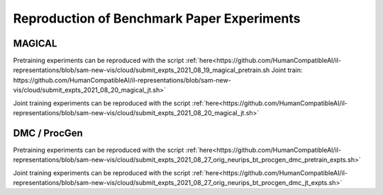 .. _reproduction:


Reproduction of Benchmark Paper Experiments 
===========================================


MAGICAL 
-------
Pretraining experiments can be reproduced with the script :ref:`here<https://github.com/HumanCompatibleAI/il-representations/blob/sam-new-vis/cloud/submit_expts_2021_08_19_magical_pretrain.sh
Joint train: https://github.com/HumanCompatibleAI/il-representations/blob/sam-new-vis/cloud/submit_expts_2021_08_20_magical_jt.sh>`

Joint training experiments can be reproduced with the script :ref:`here<https://github.com/HumanCompatibleAI/il-representations/blob/sam-new-vis/cloud/submit_expts_2021_08_20_magical_jt.sh>`

DMC / ProcGen 
-------------
Pretraining experiments can be reproduced with the script :ref:`here<https://github.com/HumanCompatibleAI/il-representations/blob/sam-new-vis/cloud/submit_expts_2021_08_27_orig_neurips_bt_procgen_dmc_pretrain_expts.sh>`

Joint training experiments can be reproduced with the script :ref:`here<https://github.com/HumanCompatibleAI/il-representations/blob/sam-new-vis/cloud/submit_expts_2021_08_27_orig_neurips_bt_procgen_dmc_jt_expts.sh>` 

